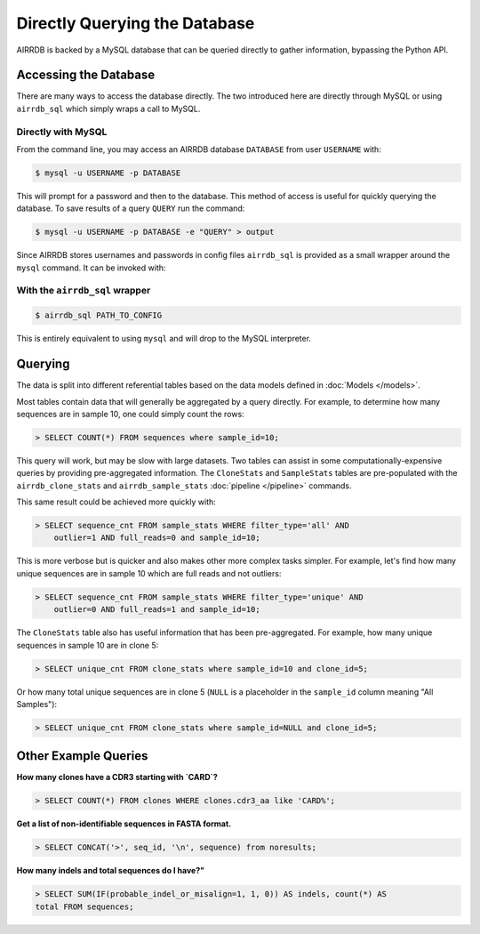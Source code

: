 Directly Querying the Database
==============================
AIRRDB is backed by a MySQL database that can be queried directly to gather
information, bypassing the Python API.

Accessing the Database
----------------------
There are many ways to access the database directly.  The two introduced here
are directly through MySQL or using ``airrdb_sql`` which simply wraps a call to
MySQL.

Directly with MySQL
^^^^^^^^^^^^^^^^^^^

From the command line, you may access an AIRRDB database ``DATABASE`` from user
``USERNAME`` with:

.. code-block:: bash

    $ mysql -u USERNAME -p DATABASE

This will prompt for a password and then to the database.  This method of access
is useful for quickly querying the database.  To save results of a query
``QUERY`` run the command:

.. code-block:: bash

    $ mysql -u USERNAME -p DATABASE -e "QUERY" > output

Since AIRRDB stores usernames and passwords in config files ``airrdb_sql`` is provided
as a small wrapper around the ``mysql`` command.  It can be invoked with:

With the ``airrdb_sql`` wrapper
^^^^^^^^^^^^^^^^^^^^^^^^^^^^^

.. code-block:: bash

    $ airrdb_sql PATH_TO_CONFIG

This is entirely equivalent to using ``mysql`` and will drop to the MySQL
interpreter.


Querying
--------

The data is split into different referential tables based on the data models
defined in :doc:`Models </models>`.

Most tables contain data that will generally be aggregated by a query directly.
For example, to determine how many sequences are in sample 10, one could simply
count the rows:

.. code-block:: sql

    > SELECT COUNT(*) FROM sequences where sample_id=10;

This query will work, but may be slow with large datasets.  Two tables can
assist in some computationally-expensive queries by providing pre-aggregated
information.  The ``CloneStats`` and ``SampleStats`` tables are pre-populated
with the ``airrdb_clone_stats`` and ``airrdb_sample_stats`` :doc:`pipeline
</pipeline>` commands.

This same result could be achieved more quickly with:

.. code-block:: sql

    > SELECT sequence_cnt FROM sample_stats WHERE filter_type='all' AND
        outlier=1 AND full_reads=0 and sample_id=10;

This is more verbose but is quicker and also makes other more complex tasks
simpler.  For example, let's find how many unique sequences are in sample 10
which are full reads and not outliers:

.. code-block:: sql

    > SELECT sequence_cnt FROM sample_stats WHERE filter_type='unique' AND
        outlier=0 AND full_reads=1 and sample_id=10;

The ``CloneStats`` table also has useful information that has been
pre-aggregated.  For example, how many unique sequences in sample 10 are in
clone 5:

.. code-block:: sql

    > SELECT unique_cnt FROM clone_stats where sample_id=10 and clone_id=5;

Or how many total unique sequences are in clone 5 (``NULL`` is a placeholder in
the ``sample_id`` column meaning "All Samples"):

.. code-block:: sql

    > SELECT unique_cnt FROM clone_stats where sample_id=NULL and clone_id=5;


Other Example Queries
---------------

**How many clones have a CDR3 starting with `CARD`?**

.. code-block:: sql

    > SELECT COUNT(*) FROM clones WHERE clones.cdr3_aa like 'CARD%';

**Get a list of non-identifiable sequences in FASTA format.**

.. code-block:: sql

    > SELECT CONCAT('>', seq_id, '\n', sequence) from noresults;

**How many indels and total sequences do I have?"**

.. code-block:: sql

    > SELECT SUM(IF(probable_indel_or_misalign=1, 1, 0)) AS indels, count(*) AS
    total FROM sequences;
